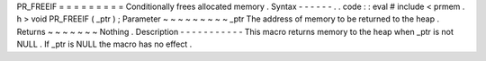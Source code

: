 PR_FREEIF
=
=
=
=
=
=
=
=
=
Conditionally
frees
allocated
memory
.
Syntax
-
-
-
-
-
-
.
.
code
:
:
eval
#
include
<
prmem
.
h
>
void
PR_FREEIF
(
_ptr
)
;
Parameter
~
~
~
~
~
~
~
~
~
_ptr
The
address
of
memory
to
be
returned
to
the
heap
.
Returns
~
~
~
~
~
~
~
Nothing
.
Description
-
-
-
-
-
-
-
-
-
-
-
This
macro
returns
memory
to
the
heap
when
_ptr
is
not
NULL
.
If
_ptr
is
NULL
the
macro
has
no
effect
.
